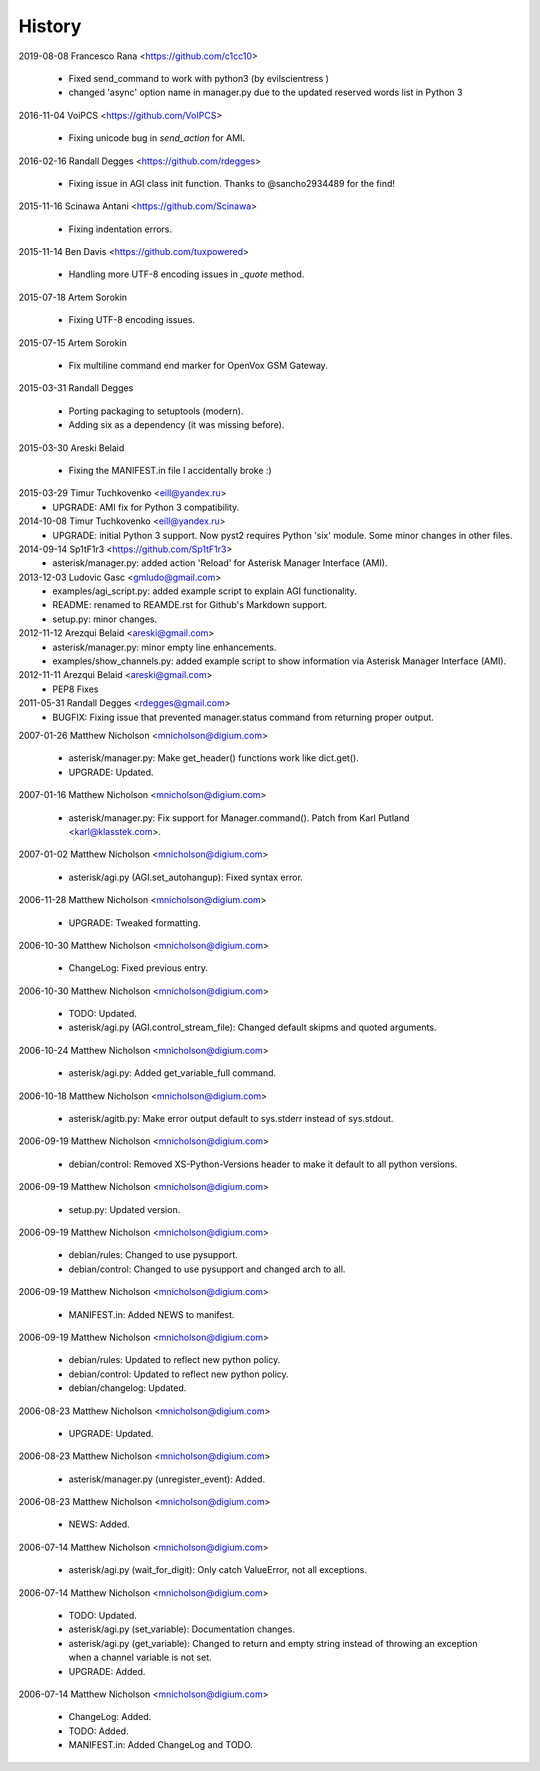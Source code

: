 History
=======

2019-08-08  Francesco Rana <https://github.com/c1cc10>

    * Fixed send_command to work with python3 (by evilscientress )
    * changed 'async' option name in manager.py due to the updated
      reserved words list in Python 3

2016-11-04  VoiPCS <https://github.com/VoIPCS>

    * Fixing unicode bug in `send_action` for AMI.

2016-02-16  Randall Degges <https://github.com/rdegges>

    * Fixing issue in AGI class init function. Thanks to @sancho2934489 for the
      find!

2015-11-16  Scinawa Antani <https://github.com/Scinawa>

    * Fixing indentation errors.

2015-11-14  Ben Davis <https://github.com/tuxpowered>

    * Handling more UTF-8 encoding issues in `_quote` method.

2015-07-18  Artem Sorokin

    * Fixing UTF-8 encoding issues.

2015-07-15  Artem Sorokin

    * Fix multiline command end marker for OpenVox GSM Gateway.

2015-03-31  Randall Degges

    * Porting packaging to setuptools (modern).
    * Adding six as a dependency (it was missing before).

2015-03-30  Areski Belaid

    * Fixing the MANIFEST.in file I accidentally broke :)

2015-03-29  Timur Tuchkovenko <eill@yandex.ru>
    * UPGRADE: AMI fix for Python 3 compatibility.

2014-10-08  Timur Tuchkovenko <eill@yandex.ru>
    * UPGRADE: initial Python 3 support. Now pyst2 requires
      Python 'six' module. Some minor changes in other files.

2014-09-14  Sp1tF1r3 <https://github.com/Sp1tF1r3>
    * asterisk/manager.py: added action 'Reload' for Asterisk Manager
      Interface (AMI).

2013-12-03  Ludovic Gasc <gmludo@gmail.com>
    * examples/agi_script.py: added example script to explain AGI
      functionality.
    * README: renamed to REAMDE.rst for Github's Markdown support.
    * setup.py: minor changes.

2012-11-12  Arezqui Belaid <areski@gmail.com>
    * asterisk/manager.py: minor empty line enhancements.
    * examples/show_channels.py: added example script to show information via
      Asterisk Manager Interface (AMI).

2012-11-11  Arezqui Belaid <areski@gmail.com>
    * PEP8 Fixes

2011-05-31  Randall Degges <rdegges@gmail.com>
    * BUGFIX: Fixing issue that prevented manager.status command from returning
      proper output.

2007-01-26  Matthew Nicholson  <mnicholson@digium.com>

    * asterisk/manager.py: Make get_header() functions work like
      dict.get().
    * UPGRADE: Updated.

2007-01-16  Matthew Nicholson  <mnicholson@digium.com>

    * asterisk/manager.py: Fix support for Manager.command(). Patch from
      Karl Putland <karl@klasstek.com>.

2007-01-02  Matthew Nicholson  <mnicholson@digium.com>

    * asterisk/agi.py (AGI.set_autohangup): Fixed syntax error.

2006-11-28  Matthew Nicholson  <mnicholson@digium.com>

    * UPGRADE: Tweaked formatting.

2006-10-30  Matthew Nicholson  <mnicholson@digium.com>

    * ChangeLog: Fixed previous entry.

2006-10-30  Matthew Nicholson  <mnicholson@digium.com>

    * TODO: Updated.
    * asterisk/agi.py (AGI.control_stream_file): Changed default skipms
      and quoted arguments.

2006-10-24  Matthew Nicholson  <mnicholson@digium.com>

    * asterisk/agi.py: Added get_variable_full command.

2006-10-18  Matthew Nicholson  <mnicholson@digium.com>

    * asterisk/agitb.py: Make error output default to sys.stderr instead
      of sys.stdout.

2006-09-19  Matthew Nicholson  <mnicholson@digium.com>

    * debian/control: Removed XS-Python-Versions header to make it default
      to all python versions.

2006-09-19  Matthew Nicholson  <mnicholson@digium.com>

    * setup.py: Updated version.

2006-09-19  Matthew Nicholson  <mnicholson@digium.com>

    * debian/rules: Changed to use pysupport.
    * debian/control: Changed to use pysupport and changed arch to all.

2006-09-19  Matthew Nicholson  <mnicholson@digium.com>

    * MANIFEST.in: Added NEWS to manifest.

2006-09-19  Matthew Nicholson  <mnicholson@digium.com>

    * debian/rules: Updated to reflect new python policy.
    * debian/control: Updated to reflect new python policy.
    * debian/changelog: Updated.

2006-08-23  Matthew Nicholson  <mnicholson@digium.com>

    * UPGRADE: Updated.

2006-08-23  Matthew Nicholson  <mnicholson@digium.com>

    * asterisk/manager.py (unregister_event): Added.

2006-08-23  Matthew Nicholson  <mnicholson@digium.com>

    * NEWS: Added.

2006-07-14  Matthew Nicholson  <mnicholson@digium.com>

    * asterisk/agi.py (wait_for_digit): Only catch ValueError, not all
      exceptions.

2006-07-14  Matthew Nicholson  <mnicholson@digium.com>

    * TODO: Updated.
    * asterisk/agi.py (set_variable): Documentation changes.
    * asterisk/agi.py (get_variable): Changed to return and empty string
      instead of throwing an exception when a channel variable is not set.
    * UPGRADE: Added.

2006-07-14  Matthew Nicholson  <mnicholson@digium.com>

    * ChangeLog: Added.
    * TODO: Added.
    * MANIFEST.in: Added ChangeLog and TODO.
